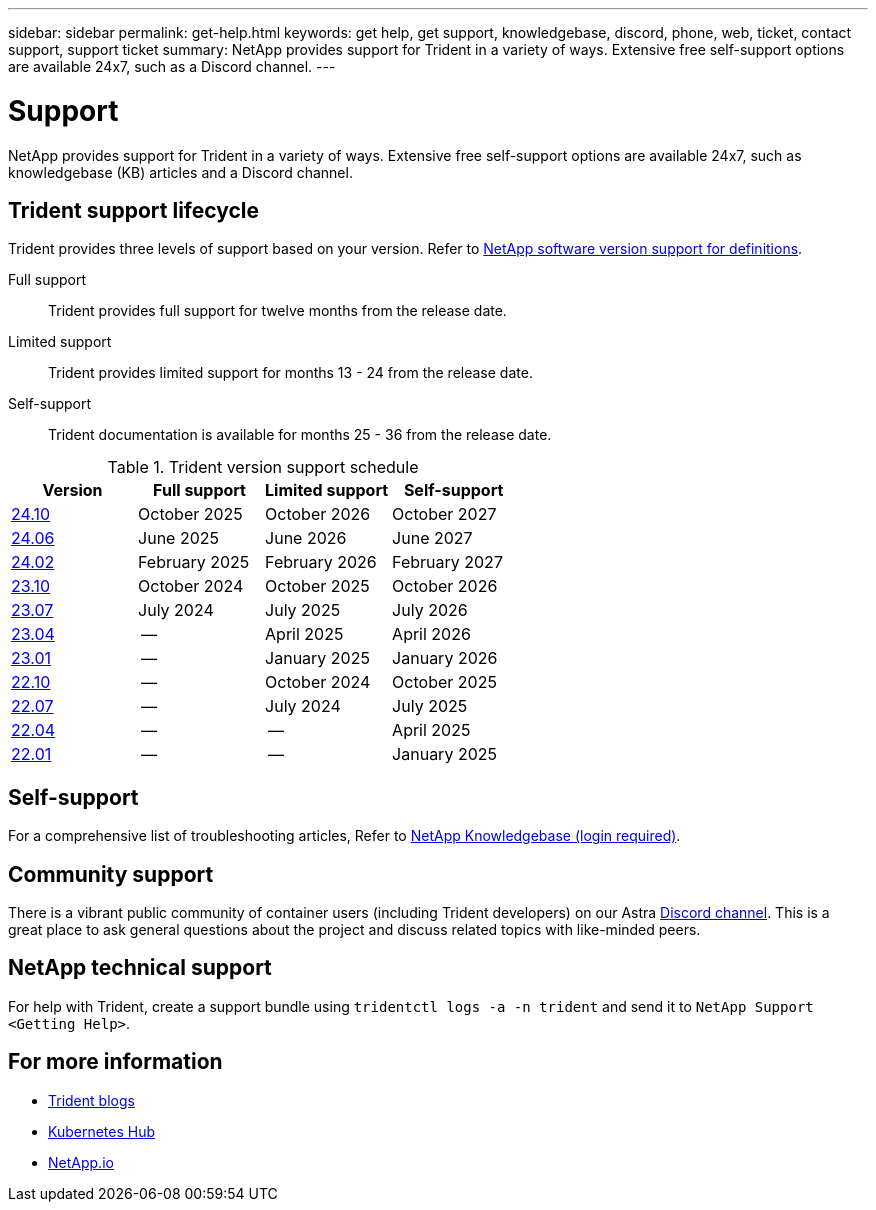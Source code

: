 ---
sidebar: sidebar
permalink: get-help.html
keywords: get help, get support, knowledgebase, discord, phone, web, ticket, contact support, support ticket
summary: NetApp provides support for Trident in a variety of ways. Extensive free self-support options are available 24x7, such as a Discord channel.
---

= Support
:hardbreaks:
:icons: font
:imagesdir: ../media/

[.lead]
NetApp provides support for Trident in a variety of ways. Extensive free self-support options are available 24x7, such as knowledgebase (KB) articles and a Discord channel. 

== Trident support lifecycle
Trident provides three levels of support based on your version. Refer to link:https://mysupport.netapp.com/site/info/version-support[NetApp software version support for definitions^].

Full support:: Trident provides full support for twelve months from the release date. 

Limited support:: Trident provides limited support for months 13 - 24 from the release date.

Self-support:: Trident documentation is available for months 25 - 36 from the release date. 

.Trident version support schedule
[cols="1, 1, 1, 1"]
|===
|Version | Full support | Limited support | Self-support

a|link:https://docs.netapp.com/us-en/trident/index.html[24.10^] |October 2025 | October 2026 | October 2027
a|link:https://docs.netapp.com/us-en/trident-2406/index.html[24.06^] |June 2025 | June 2026 | June 2027
a|link:https://docs.netapp.com/us-en/trident-2402/index.html[24.02^] |February 2025 | February 2026 | February 2027
a|link:https://docs.netapp.com/us-en/trident-2310/index.html[23.10^] |October 2024 | October 2025 | October 2026
a|link:https://docs.netapp.com/us-en/trident-2307/index.html[23.07^] |July 2024 | July 2025 | July 2026
a|link:https://docs.netapp.com/us-en/trident-2304/index.html[23.04^] |-- | April 2025 | April 2026
a|link:https://docs.netapp.com/us-en/trident-2301/index.html[23.01^] |-- | January 2025 | January 2026
a|link:https://docs.netapp.com/us-en/trident-2210/index.html[22.10^] |-- | October 2024 | October 2025
a|link:https://docs.netapp.com/us-en/trident-2207/index.html[22.07^] |-- | July 2024 | July 2025
a|link:https://docs.netapp.com/us-en/trident-2204/index.html[22.04^] |-- | -- | April 2025
a|link:https://docs.netapp.com/us-en/trident-2201/index.html[22.01^] |-- | -- | January 2025

|===

== Self-support
For a comprehensive list of troubleshooting articles, Refer to https://kb.netapp.com/Advice_and_Troubleshooting/Cloud_Services/Trident_Kubernetes[NetApp Knowledgebase (login required)^].

== Community support
There is a vibrant public community of container users (including Trident developers) on our Astra link:https://discord.gg/NetApp[Discord channel^]. This is a great place to ask general questions about the project and discuss related topics with like-minded peers.

== NetApp technical support
For help with Trident, create a support bundle using `tridentctl logs -a -n trident` and send it to `NetApp Support <Getting Help>`.

== For more information

* link:https://netapp.io/persistent-storage-provisioner-for-kubernetes/[Trident blogs^]
* link:https://cloud.netapp.com/kubernetes-hub[Kubernetes Hub^]
* link:https://netapp.io/[NetApp.io^]